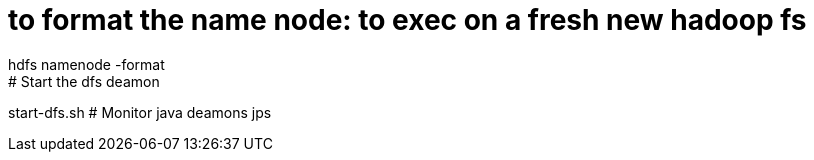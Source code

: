 # to format the name node: to exec on a fresh new hadoop fs
hdfs namenode -format  
# Start the dfs deamon 
start-dfs.sh  
# Monitor java deamons
jps
